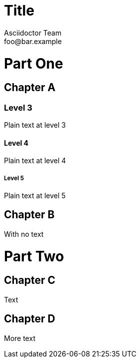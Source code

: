 = Title
Asciidoctor Team <foo@bar.example>
:doctype: book

= Part One

[chapter]
== Chapter A

=== Level 3

Plain text at level 3

==== Level 4

Plain text at level 4

===== Level 5

Plain text at level 5

[chapter]
== Chapter B

With no text

= Part Two

[chapter]
== Chapter C

Text

[chapter]
== Chapter D

More text




